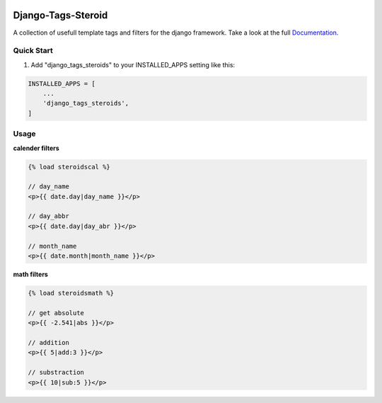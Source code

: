 |TravisLink|_ |PyupLink|_ |PyupBlocker|_ |License|

===================
Django-Tags-Steroid
===================

A collection of usefull template tags and filters for the django framework.
Take a look at the full Documentation_.

Quick Start
-----------

1. Add "django_tags_steroids" to your INSTALLED_APPS setting like this:

.. code-block:: python

    INSTALLED_APPS = [
        ...
        'django_tags_steroids',
    ]

Usage
-----

**calender filters**

.. code-block:: html

    {% load steroidscal %}

    // day_name
    <p>{{ date.day|day_name }}</p>

    // day_abbr
    <p>{{ date.day|day_abr }}</p>

    // month_name
    <p>{{ date.month|month_name }}</p>

**math filters**

.. code-block:: html

    {% load steroidsmath %}

    // get absolute
    <p>{{ -2.541|abs }}</p>

    // addition
    <p>{{ 5|add:3 }}</p>

    // substraction
    <p>{{ 10|sub:5 }}</p>

.. _Documentation: https://django-tags-steroid.readthedocs.io/en/latest/
.. |TravisLink| image:: https://travis-ci.org/pfitzer/django-tags-steroids.svg?branch=master
.. _TravisLink: https://travis-ci.org/pfitzer/django-tags-steroids
.. |PyupLink| image:: https://pyup.io/repos/github/pfitzer/django-tags-steroids/shield.svg
.. _PyupLink: https://pyup.io/account/repos/github/pfitzer/django-tags-steroids/
.. |PyupBlocker| image:: https://pyup.io/repos/github/pfitzer/django-tags-steroids/python-3-shield.svg
.. _PyupBlocker: https://pyup.io/repos/github/pfitzer/django-tags-steroids/
.. |License| image:: https://img.shields.io/github/license/pfitzer/django-tags-steroids.svg